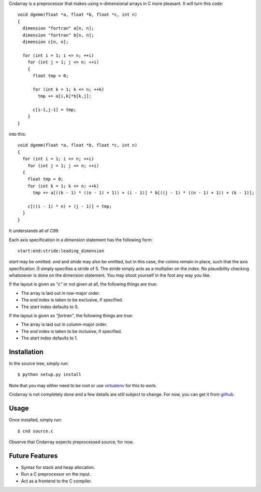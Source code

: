 Cndarray is a preprocessor that makes using n-dimensional arrays in C more pleasant.
It will turn this code::

    void dgemm(float *a, float *b, float *c, int n)
    {
      dimension "fortran" a[n, n];
      dimension "fortran" b[n, n];
      dimension c[n, n];

      for (int i = 1; i <= n; ++i)
        for (int j = 1; j <= n; ++i)
        {
          float tmp = 0;

          for (int k = 1; k <= n; ++k)
            tmp += a[i,k]*b[k,j];

          c[i-1,j-1] = tmp;
        }
    }

into this::

    void dgemm(float *a, float *b, float *c, int n)
    {
      for (int i = 1; i <= n; ++i)
        for (int j = 1; j <= n; ++i)
      {
        float tmp = 0;
        for (int k = 1; k <= n; ++k)
          tmp += a[((k - 1) * ((n - 1) + 1)) + (i - 1)] * b[((j - 1) * ((n - 1) + 1)) + (k - 1)];

        c[((i - 1) * n) + (j - 1)] = tmp;
      }
    }

It understands all of C99. 

Each axis specification in a `dimension` statement has the following form::

    start:end:stride:leading_dimension

`start` may be omitted. `end` and `stride` may also be omitted, but in this
case, the colons remain in place, such that the axis specification `:5` simply
specifies a stride of 5. The stride simply acts as a multiplier on the index.
No plausibility checking whatsoever is done on the dimension statement.  You
may shoot yourself in the foot any way you like.

If the layout is given as `"c"` or not given at all, the following things are true:

* The array is laid out in row-major order.
* The `end` index is taken to be exclusive, if specified.
* The `start` index defaults to 0.

If the layout is given as `"fortran"`, the following things are true:

* The array is laid out in column-major order.
* The `end` index is taken to be inclusive, if specified.
* The `start` index defaults to 1.

Installation
------------

In the source tree, simply run::

    $ python setup.py install

Note that you may either need to be root or use 
`virtualenv <http://pypi.python.org/pypi/virtualenv>`_
for this to work.

Cndarray is not completely done and a few details are still subject to change.
For now, you can get it from `github <http://github.com/inducer/cndarray>`_.

Usage
-----

Once installed, simply run::

    $ cnd source.c

Observe that Cndarray expects preprocessed source, for now.

Future Features
---------------

* Syntax for stack and heap allocation.
* Run a C preprocessor on the input.
* Act as a frontend to the C compiler.
